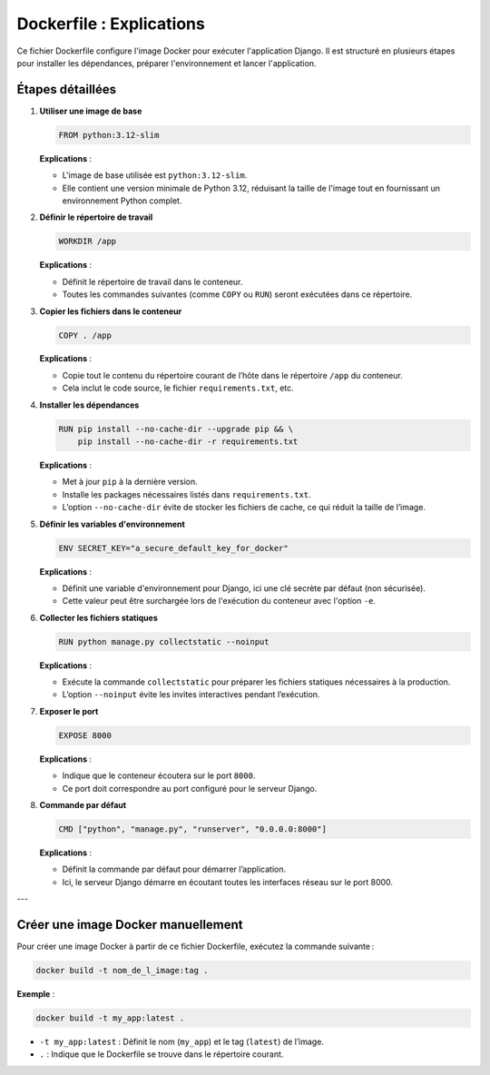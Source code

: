 Dockerfile : Explications
==========================
Ce fichier Dockerfile configure l'image Docker pour exécuter l'application Django. Il est structuré en plusieurs étapes pour installer les dépendances, préparer l'environnement et lancer l'application.

Étapes détaillées
-----------------

1. **Utiliser une image de base**

   .. code-block:: dockerfile

       FROM python:3.12-slim

   **Explications** :
   
   - L'image de base utilisée est ``python:3.12-slim``.
   - Elle contient une version minimale de Python 3.12, réduisant la taille de l'image tout en fournissant un environnement Python complet.

2. **Définir le répertoire de travail**

   .. code-block:: dockerfile

       WORKDIR /app

   **Explications** :

   - Définit le répertoire de travail dans le conteneur.
   - Toutes les commandes suivantes (comme ``COPY`` ou ``RUN``) seront exécutées dans ce répertoire.

3. **Copier les fichiers dans le conteneur**

   .. code-block:: dockerfile

       COPY . /app

   **Explications** :

   - Copie tout le contenu du répertoire courant de l’hôte dans le répertoire ``/app`` du conteneur.
   - Cela inclut le code source, le fichier ``requirements.txt``, etc.

4. **Installer les dépendances**

   .. code-block:: dockerfile

       RUN pip install --no-cache-dir --upgrade pip && \
           pip install --no-cache-dir -r requirements.txt

   **Explications** :

   - Met à jour ``pip`` à la dernière version.
   - Installe les packages nécessaires listés dans ``requirements.txt``.
   - L’option ``--no-cache-dir`` évite de stocker les fichiers de cache, ce qui réduit la taille de l’image.

5. **Définir les variables d'environnement**

   .. code-block:: dockerfile

       ENV SECRET_KEY="a_secure_default_key_for_docker"

   **Explications** :

   - Définit une variable d'environnement pour Django, ici une clé secrète par défaut (non sécurisée).
   - Cette valeur peut être surchargée lors de l'exécution du conteneur avec l'option ``-e``.

6. **Collecter les fichiers statiques**

   .. code-block:: dockerfile

       RUN python manage.py collectstatic --noinput

   **Explications** :

   - Exécute la commande ``collectstatic`` pour préparer les fichiers statiques nécessaires à la production.
   - L’option ``--noinput`` évite les invites interactives pendant l’exécution.

7. **Exposer le port**

   .. code-block:: dockerfile

       EXPOSE 8000

   **Explications** :

   - Indique que le conteneur écoutera sur le port ``8000``.
   - Ce port doit correspondre au port configuré pour le serveur Django.

8. **Commande par défaut**

   .. code-block:: dockerfile

       CMD ["python", "manage.py", "runserver", "0.0.0.0:8000"]

   **Explications** :

   - Définit la commande par défaut pour démarrer l’application.
   - Ici, le serveur Django démarre en écoutant toutes les interfaces réseau sur le port 8000.

---

Créer une image Docker manuellement
-----------------------------------
Pour créer une image Docker à partir de ce fichier Dockerfile, exécutez la commande suivante :

.. code-block:: bash

    docker build -t nom_de_l_image:tag .

**Exemple** :

.. code-block:: bash

    docker build -t my_app:latest .

- ``-t my_app:latest`` : Définit le nom (``my_app``) et le tag (``latest``) de l’image.
- ``.`` : Indique que le Dockerfile se trouve dans le répertoire courant.



